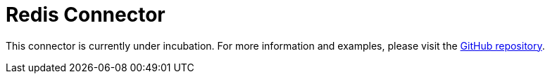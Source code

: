 = Redis Connector

This connector is currently under incubation. For more information and examples, please visit the link:https://github.com/hazelcast/hazelcast-jet-contrib/tree/master/redis[GitHub repository].